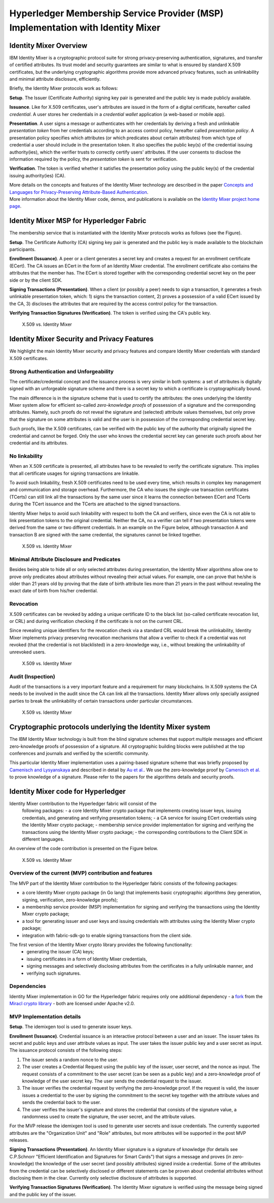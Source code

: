 Hyperledger Membership Service Provider (MSP) Implementation with Identity Mixer
================================================================================

Identity Mixer Overview
-----------------------

IBM Identity Mixer is a cryptographic protocol suite for strong
privacy-preserving authentication, signatures, and transfer of certified
attributes. Its trust model and security guarantees are similar to what
is ensured by standard X.509 certificates, but the underlying
cryptographic algorithms provide more advanced privacy features, such as
unlinkability and minimal attribute disclosure, efficiently.

Briefly, the Identity Mixer protocols work as follows:

**Setup**. The Issuer (Certificate Authority) signing key pair
is generated and the public key is made publicly available.

**Issuance**. Like for X.509 certificates, user's attributes are issued
in the form of a digital certificate, hereafter called *credential*. A
user stores her credentials in a *credential wallet* application (a
web-based or mobile app).

**Presentation**. A user signs a message or authenticates with her
credentials by deriving a fresh and unlinkable *presentation token* from
her credentials according to an access control policy, hereafter called
*presentation policy*. A presentation policy specifies which attributes
(or which predicates about certain attributes) from which type of
credential a user should include in the presentation token. It also
specifies the public key(s) of the credential issuing authority(ies),
which the verifier trusts to correctly certify users' attributes. If the
user consents to disclose the information required by the policy, the
*presentation token* is sent for verification.

**Verification**. The token is verified whether it satisfies the
presentation policy using the public key(s) of the credential issuing
authority(ies) (CA).

| More details on the concepts and features of the Identity Mixer
  technology are described in the paper `Concepts and Languages for
  Privacy-Preserving Attribute-Based
  Authentication <http://link.springer.com/chapter/10.1007%2F978-3-642-37282-7_4>`__.
| More information about the Identity Mixer code, demos, and
  publications is available on the `Identity Mixer project home
  page <http://www.research.ibm.com/labs/zurich/idemix>`__.

Identity Mixer MSP for Hyperledger Fabric
-----------------------------------------

The membership service that is instantiated with the Identity Mixer
protocols works as follows (see the Figure).

**Setup**. The Certificate Authority (CA) signing key pair is generated
and the public key is made available to the blockchain participants.

**Enrollment (Issuance)**. A peer or a client generates a secret key and
creates a request for an enrollment certificate (ECert). The CA issues
an ECert in the form of an Identity Mixer credential. The enrollment
certificate also contains the attributes that the member has.
The ECert is stored together with the corresponding
credential secret key on the peer side or by the client SDK.

**Signing Transactions (Presentation)**. When a client (or possibly a peer) needs
to sign a transaction, it generates a fresh unlinkable presentation
token, which: 1) signs the transaction content, 2) proves a possession
of a valid ECert issued by the CA, 3) discloses the attributes that are
required by the access control policy for the transaction.

**Verifying Transaction Signatures (Verification)**. The token is
verified using the CA's public key.

.. figure:: /images/idmx-steps.png
   :alt: X.509 vs. Identity Mixer

   X.509 vs. Identity Mixer

Identity Mixer Security and Privacy Features
--------------------------------------------

We highlight the main Identity Mixer security and privacy features and
compare Identity Mixer credentials with standard X.509 certificates.

Strong Authentication and Unforgeability
~~~~~~~~~~~~~~~~~~~~~~~~~~~~~~~~~~~~~~~~

The certificate/credential concept and the issuance process is very
similar in both systems: a set of attributes is digitally signed with an
unforgeable signature scheme and there is a secret key to which a
certificate is cryptographically bound.

The main difference is in the signature scheme that is used to certify
the attributes: the ones underlying the Identity Mixer system allow for
efficient so-called *zero-knowledge proofs* of possession of a signature
and the corresponding attributes. Namely, such proofs do not reveal the
signature and (selected) attribute values themselves, but only prove
that the signature on some attributes is valid and the user is in
possession of the corresponding credential secret key.

Such proofs, like the X.509 certificates, can be verified with the public
key of the authority that originally signed the credential and cannot be
forged. Only the user who knows the credential secret key can generate
such proofs about her credential and its attributes.

No linkability
~~~~~~~~~~~~~~

When an X.509 certificate is presented, all attributes have to be
revealed to verify the certificate signature. This implies that all
certificate usages for signing transactions are linkable.

To avoid such linkability, fresh X.509 certificates need to be used
every time, which results in complex key management and communication
and storage overhead. Furthermore, the CA who issues the single-use
transaction certificates (TCerts) can still link all the transactions by
the same user since it learns the connection between ECert and TCerts
during the TCert issuance and the TCerts are attached to the signed
transactions.

Identity Mixer helps to avoid such linkability with respect to both the
CA and verifiers, since even the CA is not able to link presentation
tokens to the original credential. Neither the CA, no a verifier can
tell if two presentation tokens were derived from the same or two
different credentials. In an example on the Figure below, although
transaction A and transaction B are signed with the same credential, the
signatures cannot be linked together.

.. figure:: /images/idmx-vs-x509.png
   :alt: X.509 vs. Identity Mixer

   X.509 vs. Identity Mixer

Minimal Attribute Disclosure and Predicates
~~~~~~~~~~~~~~~~~~~~~~~~~~~~~~~~~~~~~~~~~~~

Besides being able to hide all or only selected attributes during
presentation, the Identity Mixer algorithms allow one to prove only
predicates about attributes without revealing their actual values. For example,
one can prove that he/she is older than 21 years old by proving that the
date of birth attribute lies more than 21 years in the past without
revealing the exact date of birth from his/her credential.

Revocation
~~~~~~~~~~

X.509 certificates can be revoked by adding a unique certificate ID to
the black list (so-called certificate revocation list, or CRL) and
during verification checking if the certificate is not on the current
CRL.

Since revealing unique identifiers for the revocation check via a
standard CRL would break the unlinkability, Identity Mixer implements
privacy preserving revocation mechanisms that allow a verifier to check
if a credential was not revoked (that the credential is not blacklisted)
in a zero-knowledge way, i.e., without breaking the unlinkability of
unrevoked users.

.. figure:: /images/idmx-revocation.png
   :alt: X.509 vs. Identity Mixer

   X.509 vs. Identity Mixer

Audit (Inspection)
~~~~~~~~~~~~~~~~~~

Audit of the transactions is a very important feature and a requirement
for many blockchains. In X.509 systems the CA needs to be involved in
the audit since the CA can link all the transactions. Identity Mixer
allows only specially assigned parties to break the unlinkability of
certain transactions under particular circumstances.

.. figure:: /images/idmx-audit.png
   :alt: X.509 vs. Identity Mixer

   X.509 vs. Identity Mixer

Cryptographic protocols underlying the Identity Mixer system
------------------------------------------------------------

The IBM Identity Mixer technology is built from the blind signature schemes that support
multiple messages and efficient zero-knowledge proofs of possession of a signature.
All cryptographic building blocks were published at the top conferences and journals and verified by the scientific community.

This particular Identity Mixer implementation uses a pairing-based
signature scheme that was briefly proposed by `Camenisch and
Lysyanskaya <http://link.springer.com/chapter/10.1007/978-3-540-28628-8_4>`__
and described in detail by `Au et
al. <http://link.springer.com/chapter/10.1007/11832072_8>`__. We use the
zero-knowledge proof by `Camenisch et
al. <http://eprint.iacr.org/2016/663.pdf>`__ to prove knowledge of a
signature. Please refer to the papers for the algorithms details and
security proofs.

Identity Mixer code for Hyperledger
-----------------------------------

Identity Mixer contribution to the Hyperledger fabric will consist of the
  following packages:
  - a core Identity Mixer crypto package that
  implements creating issuer keys, issuing credentials, and generating
  and verifying presentation tokens;
  - a CA service for issuing ECert credentials using the Identity Mixer crypto package;
  - membership service provider implementation for signing and verifying the
  transactions using the Identity Mixer crypto package;
  - the corresponding contributions to the Client SDK in different languages.

An overview of the code contribution is presented on the Figure below.

.. figure:: /images/idmx-contribution.png
   :alt: X.509 vs. Identity Mixer

   X.509 vs. Identity Mixer

Overview of the current (MVP) contribution and features
~~~~~~~~~~~~~~~~~~~~~~~~~~~~~~~~~~~~~~~~~~~~~~~~~~~~~~~

The MVP part of the Identity Mixer contribution
to the Hyperledger fabric consists of the following packages:

* a core Identity Mixer crypto package (in Go lang) that implements basic cryptographic algorithms (key generation, signing, verification, zero-knowledge proofs);
* a membership service provider (MSP) implementation for signing and verifying the transactions using the Identity Mixer crypto package;
* a tool for generating issuer and user keys and issuing credentials with attributes using the Identity Mixer crypto package;
* integration with fabric-sdk-go to enable signing transactions from the client side.

The first version of the Identity Mixer crypto library provides the following functionality:
 * generating the issuer (CA) keys;
 * issuing certificates in a form of Identity Mixer credentials,
 * signing messages and selectively disclosing attributes from the certificates in a fully unlinkable manner, and
 * verifying such signatures.


Dependencies
~~~~~~~~~~~~

Identity Mixer implementation in GO for the Hyperledger fabric requires
only one additional dependency - a `fork <https://github.com/manudrijvers/amcl/go>`__ from the `Miracl
crypto library <https://github.com/miracl/amcl/tree/master/go>`__ - both
are licensed under Apache v2.0.


MVP Implementation details
~~~~~~~~~~~~~~~~~~~~~~~~~~

**Setup**. The idemixgen tool is used to generate issuer keys.

**Enrollment (Issuance)**.
Credential issuance is an interactive protocol between a user and an issuer.
The issuer takes its secret and public keys and user attribute values as input.
The user takes the issuer public key and a user secret as input.
The issuance protocol consists of the following steps:

1. The issuer sends a random nonce to the user.
2. The user creates a Credential Request using the public key of the issuer, user secret, and the nonce as input. The request consists of a commitment to the user secret (can be seen as a public key) and a zero-knowledge proof of knowledge of the user secret key. The user sends the credential request to the issuer.
3. The issuer verifies the credential request by verifying the zero-knowledge proof. If the request is valid, the issuer issues a credential to the user by signing the commitment to the secret key together with the attribute values and sends the credential back to the user.
4. The user verifies the issuer's signature and stores the credential that consists of the signature value, a randomness used to create the signature, the user secret, and the attribute values.

For the MVP release the idemixgen tool is used to generate user secrets and issue credentials.
The currently supported attributes are the "Organization Unit" and "Role" attributes, but more attributes will be supported in the post MVP releases.

**Signing Transactions (Presentation)**.
An Identity Mixer signature is a signature of knowledge
(for details see C.P.Schnorr "Efficient Identification and Signatures for Smart Cards")
that signs a message and proves (in zero-knowledge) the knowledge of the user secret (and possibly attributes) signed
inside a credential. Some of the attributes from the credential can be selectively disclosed or different statements can be proven about
credential attributes without disclosing them in the clear.
Currently only selective disclosure of attributes is supported.

**Verifying Transaction Signatures (Verification)**.
The Identity Mixer signature is verified using the message being signed and the public key of the issuer.

